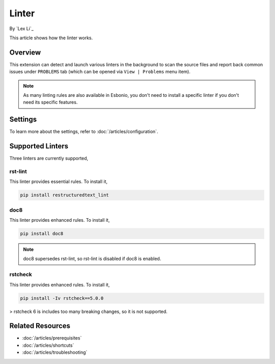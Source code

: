 Linter
======

By `Lex Li`_

This article shows how the linter works.

Overview
--------
This extension can detect and launch various linters in the background to scan
the source files and report back common issues under ``PROBLEMS`` tab (which
can be opened via ``View | Problems`` menu item).

.. note:: As many linting rules are also available in Esbonio, you don't need
   to install a specific linter if you don't need its specific features.

Settings
--------
To learn more about the settings, refer to :doc:`/articles/configuration`.

Supported Linters
-----------------
Three linters are currently supported,

rst-lint
::::::::
This linter provides essential rules. To install it,

.. code-block:: bash

   pip install restructuredtext_lint

doc8
::::
This linter provides enhanced rules. To install it,

.. code-block:: bash

   pip install doc8

.. note:: doc8 supersedes rst-lint, so rst-lint is disabled if doc8 is enabled.

rstcheck
::::::::
This linter provides enhanced rules. To install it,

.. code-block:: bash

   pip install -Iv rstcheck==5.0.0

> rstcheck 6 is includes too many breaking changes, so it is not supported.

Related Resources
-----------------

- :doc:`/articles/prerequisites`
- :doc:`/articles/shortcuts`
- :doc:`/articles/troubleshooting`
